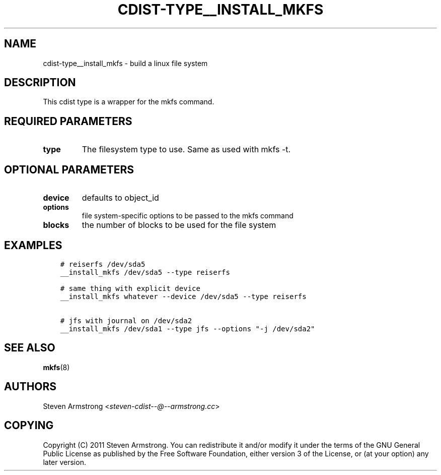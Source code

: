 .\" Man page generated from reStructuredText.
.
.TH "CDIST-TYPE__INSTALL_MKFS" "7" "Apr 20, 2019" "4.11.0" "cdist"
.
.nr rst2man-indent-level 0
.
.de1 rstReportMargin
\\$1 \\n[an-margin]
level \\n[rst2man-indent-level]
level margin: \\n[rst2man-indent\\n[rst2man-indent-level]]
-
\\n[rst2man-indent0]
\\n[rst2man-indent1]
\\n[rst2man-indent2]
..
.de1 INDENT
.\" .rstReportMargin pre:
. RS \\$1
. nr rst2man-indent\\n[rst2man-indent-level] \\n[an-margin]
. nr rst2man-indent-level +1
.\" .rstReportMargin post:
..
.de UNINDENT
. RE
.\" indent \\n[an-margin]
.\" old: \\n[rst2man-indent\\n[rst2man-indent-level]]
.nr rst2man-indent-level -1
.\" new: \\n[rst2man-indent\\n[rst2man-indent-level]]
.in \\n[rst2man-indent\\n[rst2man-indent-level]]u
..
.SH NAME
.sp
cdist\-type__install_mkfs \- build a linux file system
.SH DESCRIPTION
.sp
This cdist type is a wrapper for the mkfs command.
.SH REQUIRED PARAMETERS
.INDENT 0.0
.TP
.B type
The filesystem type to use. Same as used with mkfs \-t.
.UNINDENT
.SH OPTIONAL PARAMETERS
.INDENT 0.0
.TP
.B device
defaults to object_id
.TP
.B options
file system\-specific options to be passed to the mkfs command
.TP
.B blocks
the number of blocks to be used for the file system
.UNINDENT
.SH EXAMPLES
.INDENT 0.0
.INDENT 3.5
.sp
.nf
.ft C
# reiserfs /dev/sda5
__install_mkfs /dev/sda5 \-\-type reiserfs

# same thing with explicit device
__install_mkfs whatever \-\-device /dev/sda5 \-\-type reiserfs

# jfs with journal on /dev/sda2
__install_mkfs /dev/sda1 \-\-type jfs \-\-options "\-j /dev/sda2"
.ft P
.fi
.UNINDENT
.UNINDENT
.SH SEE ALSO
.sp
\fBmkfs\fP(8)
.SH AUTHORS
.sp
Steven Armstrong <\fI\%steven\-cdist\-\-@\-\-armstrong.cc\fP>
.SH COPYING
.sp
Copyright (C) 2011 Steven Armstrong. You can redistribute it
and/or modify it under the terms of the GNU General Public License as
published by the Free Software Foundation, either version 3 of the
License, or (at your option) any later version.
.\" Generated by docutils manpage writer.
.
